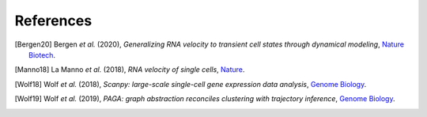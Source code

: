 References
----------

.. [Bergen20] Bergen *et al.* (2020),
   *Generalizing RNA velocity to transient cell states through dynamical modeling*,
   `Nature Biotech <https://doi.org/10.1038/s41587-020-0591-3>`__.

.. [Manno18] La Manno *et al.* (2018),
   *RNA velocity of single cells*,
   `Nature <https://doi.org/10.1038/s41586-018-0414-6>`__.

.. [Wolf18] Wolf *et al.* (2018),
   *Scanpy: large-scale single-cell gene expression data analysis*,
   `Genome Biology <https://doi.org/10.1186/s13059-017-1382-0>`__.

.. [Wolf19] Wolf *et al.* (2019),
   *PAGA: graph abstraction reconciles clustering with trajectory inference*,
   `Genome Biology <https://doi.org/10.1186/s13059-019-1663-x>`__.
